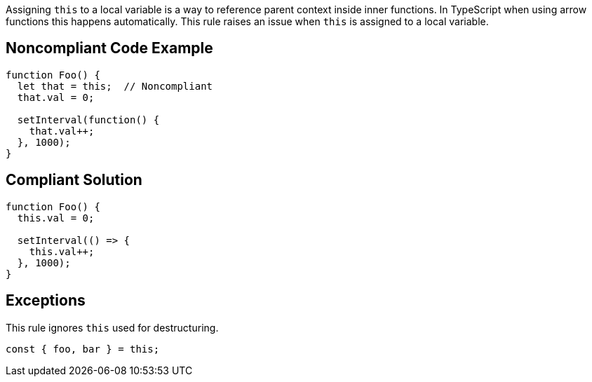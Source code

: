 Assigning ``this`` to a local variable is a way to reference parent context inside inner functions. In TypeScript when using arrow functions this happens automatically.
This rule raises an issue when ``this`` is assigned to a local variable.


== Noncompliant Code Example

----
function Foo() {
  let that = this;  // Noncompliant
  that.val = 0;

  setInterval(function() {
    that.val++;
  }, 1000);
}
----


== Compliant Solution

----
function Foo() {
  this.val = 0;

  setInterval(() => {
    this.val++;
  }, 1000);
}
----


== Exceptions

This rule ignores ``this`` used for destructuring.

----
const { foo, bar } = this; 
----

